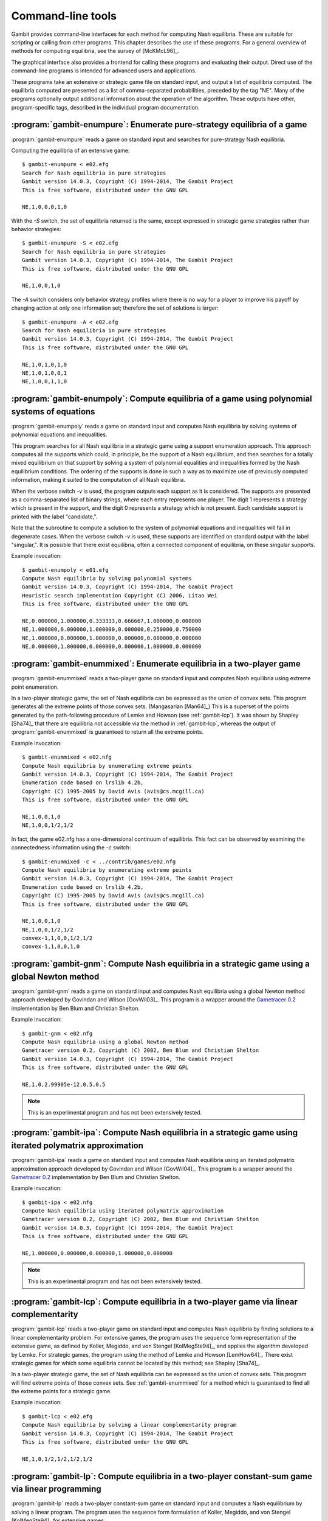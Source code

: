 .. _command-line:

Command-line tools
==================

Gambit provides command-line interfaces for each method for computing
Nash equilibria.  These are suitable for scripting or calling from
other programs.  This chapter describes the use of these programs.
For a general overview of methods for computing equilibria,
see the survey of [McKMcL96]_.

The graphical interface also provides a frontend for calling these
programs and evaluating their output.  Direct use of the command-line
programs is intended for advanced users and applications.

These programs take an extensive or strategic game file
on standard input, and output a list of equilibria computed. The
equilibria computed are presented as a list of comma-separated
probabilities, preceded by the tag "NE". Many of the programs
optionally output additional information about the operation of the
algorithm.  These outputs have other, program-specific tags, described
in the individual program documentation.


:program:`gambit-enumpure`: Enumerate pure-strategy equilibria of a game
------------------------------------------------------------------------

:program:`gambit-enumpure` reads a game on standard input and searches for
pure-strategy Nash equilibria.

.. versionchanged:: 14.0.2
   The effect of the `-S` switch is now purely cosmetic, determining
   how the equilibria computed are represented in the
   output. Previously, `-S` computed using the strategic game; if this
   was not specified for an extensive game, the agent form equilibria
   were returned.

.. program:: gambit-enumpure

.. cmdoption:: -S

   Report equilibria in reduced strategic form strategies, even if the
   game is an extensive game.  By default, if passed an extensive
   game, the output will be in behavior strategies.  Specifying this switch
   does not imply any change in operation internally, as pure-strategy
   equilibria are defined in terms of reduced strategic form
   strategies.

.. cmdoption:: -D

   .. versionadded:: 14.0.2

   The default output format for computed equilibria is a
   comma-separated list of strategy or action probabilities, suitable
   for postprocessing by automated tools.  Specifying `-D` instead
   causes the program to output greater detail on each equilbrium
   profile computed.

.. cmdoption:: -A

   .. versionadded:: 14.0.2

   Report agent form equilibria, that is, equilibria which consider
   only deviations at one information set.  Only has an effect for
   extensive games, as strategic games have only one information set
   per player.

.. cmdoption:: -P

   By default, the program computes all pure-strategy Nash
   equilibria in an extensive game. This switch instructs the program to
   find only pure-strategy Nash equilibria which are subgame perfect.
   (This has no effect for strategic games, since there are no proper
   subgames of a strategic game.)

.. cmdoption:: -h

   Prints a help message listing the available options.

.. cmdoption:: -q

   Suppresses printing of the banner at program launch.


Computing the equilibria of an extensive game::

   $ gambit-enumpure < e02.efg
   Search for Nash equilibria in pure strategies
   Gambit version 14.0.3, Copyright (C) 1994-2014, The Gambit Project
   This is free software, distributed under the GNU GPL

   NE,1,0,0,0,1,0

With the `-S` switch, the set of equilibria returned is the same,
except expressed in strategic game strategies rather than behavior
strategies::

   $ gambit-enumpure -S < e02.efg
   Search for Nash equilibria in pure strategies
   Gambit version 14.0.3, Copyright (C) 1994-2014, The Gambit Project
   This is free software, distributed under the GNU GPL

   NE,1,0,0,1,0

The `-A` switch considers only behavior strategy profiles where there
is no way for a player to improve his payoff by changing action at
only one information set; therefore the set of solutions is larger::

   $ gambit-enumpure -A < e02.efg   
   Search for Nash equilibria in pure strategies
   Gambit version 14.0.3, Copyright (C) 1994-2014, The Gambit Project
   This is free software, distributed under the GNU GPL

   NE,1,0,1,0,1,0
   NE,1,0,1,0,0,1
   NE,1,0,0,1,1,0



:program:`gambit-enumpoly`: Compute equilibria of a game using polynomial systems of equations
----------------------------------------------------------------------------------------------

:program:`gambit-enumpoly` reads a game on standard input and
computes Nash equilibria by solving systems of polynomial equations
and inequalities.

This program searches for all Nash equilibria in a strategic game
using a support enumeration approach. This approach computes all the
supports which could, in principle, be the support of a Nash
equilibrium, and then searches for a totally mixed equilibrium on that
support by solving a system of polynomial equalities and inequalities
formed by the Nash equilibrium conditions. The ordering of the
supports is done in such a way as to maximize use of previously
computed information, making it suited to the computation of all Nash
equilibria.

When the verbose switch `-v` is used, the program outputs each support
as it is considered. The supports are presented as a comma-separated
list of binary strings, where each entry represents one player. The
digit 1 represents a strategy which is present in the support, and the
digit 0 represents a strategy which is not present. Each candidate
support is printed with the label "candidate,".

Note that the subroutine to compute a solution to the system of
polynomial equations and inequalities will fail in degenerate cases.
When the verbose switch `-v` is used, these supports are identified on
standard output with the label "singular,". It is possible that there
exist equilibria, often a connected component of equilibria, on these
singular supports.


.. program:: gambit-enumpoly

.. cmdoption:: -d
   
   Express all output using decimal representations with the specified
   number of digits.

.. cmdoption:: -h

   Prints a help message listing the available options.

.. cmdoption:: -H

   By default, the program uses an enumeration method designed to
   visit as few supports as possible in searching for all equilibria.
   With this switch, the program uses a heuristic search method based on
   Porter, Nudelman, and Shoham [PNS04]_, which is designed to minimize the
   time until the first equilibrium is found. This switch only has an
   effect when solving strategic games.

.. cmdoption:: -S

   By default, the program uses behavior strategies for extensive
   games; this switch instructs the program to use reduced strategic game
   strategies for extensive games. (This has no effect for strategic
   games, since a strategic game is its own reduced strategic game.)

.. cmdoption:: -q 

   Suppresses printing of the banner at program launch.

.. cmdoption:: -v

   Sets verbose mode. In verbose mode, supports are printed on
   standard output with the label "candidate" as they are considered, and
   singular supports are identified with the label "singular." By
   default, no information about supports is printed.

Example invocation::

   $ gambit-enumpoly < e01.efg 
   Compute Nash equilibria by solving polynomial systems
   Gambit version 14.0.3, Copyright (C) 1994-2014, The Gambit Project
   Heuristic search implementation Copyright (C) 2006, Litao Wei 
   This is free software, distributed under the GNU GPL

   NE,0.000000,1.000000,0.333333,0.666667,1.000000,0.000000
   NE,1.000000,0.000000,1.000000,0.000000,0.250000,0.750000
   NE,1.000000,0.000000,1.000000,0.000000,0.000000,0.000000
   NE,0.000000,1.000000,0.000000,0.000000,1.000000,0.000000


.. _gambit-enummixed:

:program:`gambit-enummixed`: Enumerate equilibria in a two-player game
----------------------------------------------------------------------

:program:`gambit-enummixed` reads a two-player game on standard input and
computes Nash equilibria using extreme point enumeration.

In a two-player strategic game, the set of Nash equilibria can be expressed
as the union of convex sets.  This program generates all the extreme
points of those convex sets. (Mangasarian [Man64]_) 
This is a superset of the points generated by the path-following
procedure of Lemke and Howson (see :ref:`gambit-lcp`).  It was
shown by Shapley [Sha74]_ that there are equilibria not accessible via
the method in :ref:`gambit-lcp`, whereas the output of
:program:`gambit-enummixed` is guaranteed to return all the extreme
points. 

.. program:: gambit-enummixed

.. cmdoption:: -d

   By default, this program computes using exact
   rational arithmetic. Since the extreme points computed by this method
   are guaranteed to be rational when the payoffs in the game are
   rational, this permits exact computation of the equilibrium set.
   Computation using rational arithmetic is in general slow, however. For
   most games, acceptable results can be obtained by computing using the
   computer's native floating-point arithmetic. Using this flag enables
   computation in floating-point, and expresses all output using decimal
   representations with the specified number of digits.

.. cmdoption:: -D

   Since all Nash equilibria involve only strategies which survive
   iterative elimination of strictly dominated strategies, the program
   carries out the elimination automatically prior to computation.
   This is recommended, since it almost always results in superior
   performance.
   Specifying `-D` skips the elimination step and performs the
   enumeration on the full game.

.. cmdoption:: -c

   The program outputs the extreme equilibria as it finds them,
   prefixed by the tag NE . If this option is specified, once all extreme
   equilbria are identified, the program computes the convex sets which
   make up the set of equilibria. The program then additionally outputs
   each convex set, prefixed by convex-N , where N indexes the set. The
   set of all equilibria, then, is the union of these convex sets.

.. cmdoption:: -h

   Prints a help message listing the available options.

.. cmdoption:: -q

   Suppresses printing of the banner at program launch.

.. cmdoption:: -L

   Use `lrslib <http://cgm.cs.mcgill.ca/~avis/C/lrs.html>`_ by David Avis
   to carry out the enumeration process.  This is an experimental
   feature that has not been widely tested.

Example invocation::

   $ gambit-enummixed < e02.nfg
   Compute Nash equilibria by enumerating extreme points
   Gambit version 14.0.3, Copyright (C) 1994-2014, The Gambit Project
   Enumeration code based on lrslib 4.2b, 
   Copyright (C) 1995-2005 by David Avis (avis@cs.mcgill.ca)
   This is free software, distributed under the GNU GPL

   NE,1,0,0,1,0
   NE,1,0,0,1/2,1/2

In fact, the game e02.nfg has a one-dimensional continuum of
equilibria.  This fact can be observed by examining the connectedness
information using the `-c` switch::
  
   $ gambit-enummixed -c < ../contrib/games/e02.nfg
   Compute Nash equilibria by enumerating extreme points
   Gambit version 14.0.3, Copyright (C) 1994-2014, The Gambit Project
   Enumeration code based on lrslib 4.2b, 
   Copyright (C) 1995-2005 by David Avis (avis@cs.mcgill.ca)
   This is free software, distributed under the GNU GPL

   NE,1,0,0,1,0
   NE,1,0,0,1/2,1/2
   convex-1,1,0,0,1/2,1/2
   convex-1,1,0,0,1,0


.. _gambit-gnm:

:program:`gambit-gnm`: Compute Nash equilibria in a strategic game using a global Newton method
-----------------------------------------------------------------------------------------------

:program:`gambit-gnm` reads a game on standard input and computes Nash
equilibria using a global Newton method approach developed by Govindan
and Wilson [GovWil03]_. This program is a wrapper around the
`Gametracer 0.2 <http://dags.stanford.edu/Games/gametracer.html>`_ 
implementation by Ben Blum and Christian Shelton.

.. program:: gambit-gnm

.. cmdoption:: -d 

   Express all output using decimal representations
   with the specified number of digits.

.. cmdoption:: -h

   Prints a help message listing the available options.

.. cmdoption:: -n

   Randomly generate the specified number of perturbation vectors.

.. cmdoption:: -q 

   Suppresses printing of the banner at program launch.

.. cmdoption:: -s

   Specifies a file containing a list of starting points
   for the algorithm. The format of the file is comma-separated values,
   one mixed strategy profile per line, in the same format used for
   output of equilibria (excluding the initial NE tag).

.. cmdoption:: -v

   Show intermediate output of the algorithm.  If this option is
   not specified, only the equilibria found are reported.

Example invocation::

    $ gambit-gnm < e02.nfg
    Compute Nash equilibria using a global Newton method
    Gametracer version 0.2, Copyright (C) 2002, Ben Blum and Christian Shelton
    Gambit version 14.0.3, Copyright (C) 1994-2014, The Gambit Project
    This is free software, distributed under the GNU GPL

    NE,1,0,2.99905e-12,0.5,0.5


.. note:: 

   This is an experimental program and has not been extensively tested.

.. seealso::
  
   :ref:`gambit-ipa`.


.. _gambit-ipa:

:program:`gambit-ipa`: Compute Nash equilibria in a strategic game using iterated polymatrix approximation
----------------------------------------------------------------------------------------------------------

:program:`gambit-ipa` reads a game on standard input and computes Nash
equilibria using an iterated polymatrix approximation approach
developed by Govindan and Wilson [GovWil04]_. 
This program is a wrapper around the
`Gametracer 0.2 <http://dags.stanford.edu/Games/gametracer.html>`_ 
implementation by Ben Blum and Christian Shelton.

.. program:: gambit-ipa

.. cmdoption:: -d 

   Express all output using decimal representations
   with the specified number of digits.

.. cmdoption:: -h

   Prints a help message listing the available options.

.. cmdoption:: -q 

   Suppresses printing of the banner at program launch.


Example invocation::

   $ gambit-ipa < e02.nfg
   Compute Nash equilibria using iterated polymatrix approximation
   Gametracer version 0.2, Copyright (C) 2002, Ben Blum and Christian Shelton
   Gambit version 14.0.3, Copyright (C) 1994-2014, The Gambit Project
   This is free software, distributed under the GNU GPL

   NE,1.000000,0.000000,0.000000,1.000000,0.000000



.. note:: 

   This is an experimental program and has not been extensively tested.

.. seealso::
  
   :ref:`gambit-gnm`.


.. _gambit-lcp:

:program:`gambit-lcp`: Compute equilibria in a two-player game via linear complementarity
-----------------------------------------------------------------------------------------


:program:`gambit-lcp` reads a two-player game on standard input and
computes Nash equilibria by finding solutions to a linear
complementarity problem. For extensive games, the program uses the
sequence form representation of the extensive game, as defined by
Koller, Megiddo, and von Stengel [KolMegSte94]_, and applies the
algorithm developed by Lemke. For strategic games, the program using
the method of Lemke and Howson [LemHow64]_.  There exist strategic
games for which some equilibria cannot be located by this method; see
Shapley [Sha74]_.

In a two-player strategic game, the set of Nash equilibria can be expressed
as the union of convex sets. This program will find extreme points
of those convex sets.  See :ref:`gambit-enummixed` for a method
which is guaranteed to find all the extreme points for a strategic
game.

.. program:: gambit-lcp

.. cmdoption:: -d

   By default, this program computes using exact
   rational arithmetic. Since the extreme points computed by this method
   are guaranteed to be rational when the payoffs in the game are
   rational, this permits exact computation of the equilibrium set.
   Computation using rational arithmetic is in general slow, however. For
   most games, acceptable results can be obtained by computing using the
   computer's native floating-point arithmetic. Using this flag enables
   computation in floating-point, and expresses all output using decimal
   representations with the specified number of digits.

.. cmdoption:: -S

   By default, the program uses behavior strategies for extensive
   games; this switch instructs the program to use reduced strategic game
   strategies for extensive games. (This has no effect for strategic
   games, since a strategic game is its own reduced strategic game.)

.. cmdoption:: -D

   .. versionadded:: 14.0.2

   The default output format for computed equilibria is a
   comma-separated list of strategy or action probabilities, suitable
   for postprocessing by automated tools.  Specifying `-D` instead
   causes the program to output greater detail on each equilbrium
   profile computed.

.. cmdoption:: -P

   By default, the program computes Nash equilibria in an extensive
   game. This switch instructs the program to find only equilibria
   which are subgame perfect.  (This has no effect for strategic
   games, since there are no proper subgames of a strategic game.)

.. cmdoption:: -h 

   Prints a help message listing the available options.

.. cmdoption:: -q

   Suppresses printing of the banner at program launch.


Example invocation::

   $ gambit-lcp < e02.efg
   Compute Nash equilibria by solving a linear complementarity program
   Gambit version 14.0.3, Copyright (C) 1994-2014, The Gambit Project
   This is free software, distributed under the GNU GPL

   NE,1,0,1/2,1/2,1/2,1/2



:program:`gambit-lp`: Compute equilibria in a two-player constant-sum game via linear programming
-------------------------------------------------------------------------------------------------

:program:`gambit-lp` reads a two-player constant-sum game on standard input
and computes a Nash equilibrium by solving a linear program. The
program uses the sequence form formulation of Koller, Megiddo, and von
Stengel [KolMegSte94]_ for extensive games.

While the set of equilibria in a two-player constant-sum strategic
game is convex, this method will only identify one of the extreme
points of that set.


.. program:: gambit-lp

.. cmdoption:: -d

   By default, this program computes using exact
   rational arithmetic. Since the extreme points computed by this method
   are guaranteed to be rational when the payoffs in the game are
   rational, this permits exact computation of an equilibrium.
   Computation using rational arithmetic is in general slow, however. For
   most games, acceptable results can be obtained by computing using the
   computer's native floating-point arithmetic. Using this flag enables
   computation in floating-point, and expresses all output using decimal
   representations with the specified number of digits.

.. cmdoption:: -S

   By default, the program uses behavior strategies for extensive
   games; this switch instructs the program to use reduced strategic game
   strategies for extensive games. (This has no effect for strategic
   games, since a strategic game is its own reduced strategic game.)

.. cmdoption:: -D

   .. versionadded:: 14.0.3

   The default output format for computed equilibria is a
   comma-separated list of strategy or action probabilities, suitable
   for postprocessing by automated tools.  Specifying `-D` instead
   causes the program to output greater detail on each equilbrium
   profile computed.

.. cmdoption:: -P

   By default, the program computes Nash equilibria in an extensive
   game. This switch instructs the program to find only equilibria
   which are subgame perfect.  (This has no effect for strategic
   games, since there are no proper subgames of a strategic game.)

.. cmdoption:: -h

   Prints a help message listing the available options.

.. cmdoption:: -q

   Suppresses printing of the banner at program launch.

Example invocation::

   $ gambit-lp < 2x2const.nfg
   Compute Nash equilibria by solving a linear program
   Gambit version 14.0.3, Copyright (C) 1994-2014, The Gambit Project
   This is free software, distributed under the GNU GPL

   NE,1/3,2/3,1/3,2/3


:program:`gambit-liap`: Compute Nash equilibria using function minimization
---------------------------------------------------------------------------

:program:`gambit-liap` reads a game on standard input and computes
approximate Nash equilibria using a function minimization approach.

This procedure searches for equilibria by generating random starting
points and using conjugate gradient descent to minimize the Lyapunov
function of the game. This function is a nonnegative function which is
zero exactly at strategy profiles which are Nash equilibria.

Note that this procedure is not globally convergent. That is, it is
not guaranteed to find all, or even any, Nash equilibria.


.. program:: gambit-liap

.. cmdoption:: -d
  
   Express all output using decimal representations with the
   specified number of digits.

.. cmdoption:: -n

   Specify the number of starting points to randomly generate.

.. cmdoption:: -h

   Prints a help message listing the available options.

.. cmdoption:: -q

   Suppresses printing of the banner at program launch.

.. cmdoption:: -s

   Specifies a file containing a list of starting points
   for the algorithm. The format of the file is comma-separated values,
   one mixed strategy profile per line, in the same format used for
   output of equilibria (excluding the initial NE tag).

.. cmdoption:: -S

   By default, the program uses behavior strategies for extensive
   games; this switch instructs the program to use reduced strategic game
   strategies for extensive games. (This has no effect for strategic
   games, since a strategic game is its own reduced strategic game.)

.. cmdoption:: -v

   Sets verbose mode. In verbose mode, initial points, as well as
   points at which the minimization fails at a constrained local minimum
   that is not a Nash equilibrium, are all output, in addition to any
   equilibria found.

Example invocation::

   $ gambit-liap < ../contrib/games/e02.nfg
   Compute Nash equilibria by minimizing the Lyapunov function
   Gambit version 14.0.3, Copyright (C) 1994-2014, The Gambit Project
   This is free software, distributed under the GNU GPL

   NE, 0.998701, 0.000229, 0.001070, 0.618833, 0.381167




:program:`gambit-simpdiv`: Compute equilibria via simplicial subdivision
------------------------------------------------------------------------

:program:`gambit-simpdiv` reads a game on standard input and computes
approximations to Nash equilibria using a simplicial subdivision
approach.

This program implements the algorithm of van der Laan, Talman, and van
Der Heyden [VTH87]_. The algorithm proceeds by constructing a triangulated grid
over the space of mixed strategy profiles, and uses a path-following
method to compute an approximate fixed point. This approximate fixed
point can then be used as a starting point on a refinement of the
grid. The program continues this process with finer and finer grids
until locating a mixed strategy profile at which the maximum regret is
small.

The algorithm begins with any mixed strategy profile consisting of
rational numbers as probabilities. Without any options, the algorithm
begins with the centroid, and computes one Nash equilibrium. To
attempt to compute other equilibria that may exist, use the
:option:`gambit-simpdiv -r` or :option:`gambit-simpdiv -s`
options to specify additional starting points for the algorithm.

.. program:: gambit-simpdiv

.. cmdoption:: -g

   Sets the granularity of the grid refinement. By
   default, when the grid is refined, the stepsize is cut in half, which
   corresponds to specifying `-g 2`. If this parameter is specified, the
   grid is refined at each step by a multiple of MULT .

.. cmdoption:: -h

   Prints a help message listing the available options.

.. cmdoption:: -n

   Randomly generate COUNT starting points. Only
   applicable if option :option:`gambit-simpdiv -r` is also specified.

.. cmdoption:: -q

   Suppresses printing of the banner at program launch.

.. cmdoption:: -r 

   Generate random starting points with denominator DENOM.
   Since this algorithm operates on a grid, by its nature the
   probabilities it works with are always rational numbers. If this
   parameter is specified, starting points for the procedure are
   generated randomly using the uniform distribution over strategy
   profiles with probabilities having denominator DENOM.

.. cmdoption:: -s

   Specifies a file containing a list of starting points
   for the algorithm. The format of the file is comma-separated values,
   one mixed strategy profile per line, in the same format used for
   output of equilibria (excluding the initial NE tag).

.. cmdoption:: -v

   Sets verbose mode. In verbose mode, initial points, as well as
   the approximations computed at each grid refinement, are all output,
   in addition to the approximate equilibrium profile found.


Example invocation::

   $ gambit-simpdiv < e02.nfg 
   Compute Nash equilibria using simplicial subdivision
   Gambit version 14.0.3, Copyright (C) 1994-2014, The Gambit Project
   This is free software, distributed under the GNU GPL

   NE,1,0,0,1,0


:program:`gambit-logit`: Compute quantal response equilbria
-----------------------------------------------------------

:program:`gambit-logit` reads a game on standard input and computes the
principal branch of the (logit) quantal response correspondence.

The method is based on the procedure described in Turocy [Tur05]_ for 
strategic games and Turocy [Tur10]_ for extensive games.
It uses standard path-following methods (as
described in Allgower and Georg's "Numerical Continuation Methods") to
adaptively trace the principal branch of the correspondence
efficiently and securely.

The method used is a predictor-corrector method, which first generates
a prediction using the differential equations describing the branch of
the correspondence, followed by a corrector step which refines the
prediction using Newton's method for finding a zero of a function. Two
parameters control the operation of this tracing. The option `-s` sets
the initial step size for the predictor phase of the tracing. This
step size is then dynamically adjusted based on the rate of
convergence of Newton's method in the corrector step. If the
convergence is fast, the step size is adjusted upward (accelerated);
if it is slow, the step size is decreased (decelerated). The option
`-a` sets the maximum acceleration (or deceleration). As described in
Turocy [Tur05]_, this acceleration helps to
efficiently trace the correspondence when it reaches its asymptotic
phase for large values of the precision parameter lambda.

.. program:: gambit-logit

.. cmdoption:: -d

   Express all output using decimal representations with the specified
   number of digits.  The default is `-d 6`.

.. cmdoption:: -s

   Sets the initial step size for the predictor phase of
   the tracing procedure. The default value is .03. The step size is
   specified in terms of the arclength along the branch of the
   correspondence, and not the size of the step measured in terms of
   lambda. So, for example, if the step size is currently .03, but the
   position of the strategy profile on the branch is changing rapidly
   with lambda, then lambda will change by much less then .03 between
   points reported by the program.

.. cmdoption:: -a

   Sets the maximum acceleration of the step size during
   the tracing procedure. This is interpreted as a multiplier. The
   default is 1.1, which means the step size is increased or decreased by
   no more than ten percent of its current value at every step. A value
   close to one would keep the step size (almost) constant at every step.

.. cmdoption:: -m

   Stop when reaching the specified value of the
   parameter lambda. By default, the tracing stops when lambda reaches
   1,000,000, which is usually suitable for computing a good
   approximation to a Nash equilibrium. For applications, such as to
   laboratory experiments, where the behavior of the correspondence for
   small values of lambda is of interest and the asymptotic behavior is
   not relevant, setting MAXLAMBDA to a much smaller value may be
   indicated.

.. cmdoption:: -l

   While tracing, compute the logit equilibrium points
   with parameter LAMBDA accurately.

.. cmdoption:: -S

   By default, the program uses behavior strategies for extensive
   games; this switch instructs the program to use reduced strategic game
   strategies for extensive games. (This has no effect for strategic
   games, since a strategic game is its own reduced strategic game.)

.. cmdoption:: -h

   Prints a help message listing the available options.

.. cmdoption:: -e 

   By default, all points computed are output by the program. If
   this switch is specified, only the approximation to the Nash
   equilibrium at the end of the branch is output.

Example invocation::

   $ gambit-logit < e02.nfg
   Compute a branch of the logit equilibrium correspondence
   Gambit version 14.0.3, Copyright (C) 1994-2014, The Gambit Project
   This is free software, distributed under the GNU GPL

   0.000000,0.333333,0.333333,0.333333,0.5,0.5
   0.022853,0.335873,0.328284,0.335843,0.501962,0.498038
   0.047978,0.338668,0.322803,0.33853,0.504249,0.495751
   0.075600,0.341747,0.316863,0.34139,0.506915,0.493085
   0.105965,0.345145,0.310443,0.344413,0.510023,0.489977
   0.139346,0.348902,0.303519,0.347578,0.51364,0.48636
  
   ...

   735614.794714,1,0,4.40659e-11,0.500016,0.499984
   809176.283787,1,0,3.66976e-11,0.500015,0.499985
   890093.921767,1,0,3.05596e-11,0.500014,0.499986
   979103.323545,1,0,2.54469e-11,0.500012,0.499988
   1077013.665501,1,0,2.11883e-11,0.500011,0.499989


:program:`gambit-convert`: Convert games among various representations
----------------------------------------------------------------------

:program:`gambit-convert` reads a game on standard input in any supported format
and converts it to another text representation.  Currently, this tool supports
outputting the strategic form of the game in one of these formats:

* A standard HTML table.
* A LaTeX fragment in the format of Martin Osborne's `sgame` macros
  (see http://www.economics.utoronto.ca/osborne/latex/index.html).


.. program:: gambit-convert

.. cmdoption:: -O FORMAT

   Required.  Specifies the output format.  Supported options for
   `FORMAT` are `html` or `sgame`.

.. cmdoption:: -r PLAYER

   Specifies the player number to place on the rows of the tables.
   The default if not specified is to place player 1 on the rows.

.. cmdoption:: -c PLAYER

   Specifies the player number to place on the columns of the tables.
   The default if not specified is to place player 2 on the columns.

.. cmdoption:: -h

   Prints a help message listing the available options.

.. cmdoption:: -q

   Suppresses printing of the banner at program launch.


Example invocation for HTML output::

   $ gambit-convert -O html 2x2.nfg
   Convert games among various file formats
   Gambit version 14.0.3, Copyright (C) 1994-2014, The Gambit Project
   This is free software, distributed under the GNU GPL

   <center><h1>Two person 2 x 2 game with unique mixed equilibrium</h1></center>
   <table><tr><td></td><td align=center><b>1</b></td><td  
   align=center><b>2</b></td></tr><tr><td align=center><b>1</b></td><td 
   align=center>2,0</td><td align=center>0,1</td></tr><tr><td   
   align=center><b>2</b></td><td align=center>0,1</td><td 
   align=center>1,0</td></tr></table>


Example invocation for LaTeX output::

   $ gambit-convert -O sgame 2x2.nfg
   Convert games among various file formats
   Gambit version 14.0.3, Copyright (C) 1994-2014, The Gambit Project
   This is free software, distributed under the GNU GPL

   \begin{game}{2}{2}[Player 1][Player 2]
   &1 & 2\\
   1 &  $2,0$  &  $0,1$ \\
   2 &  $0,1$  &  $1,0$ 
   \end{game}

